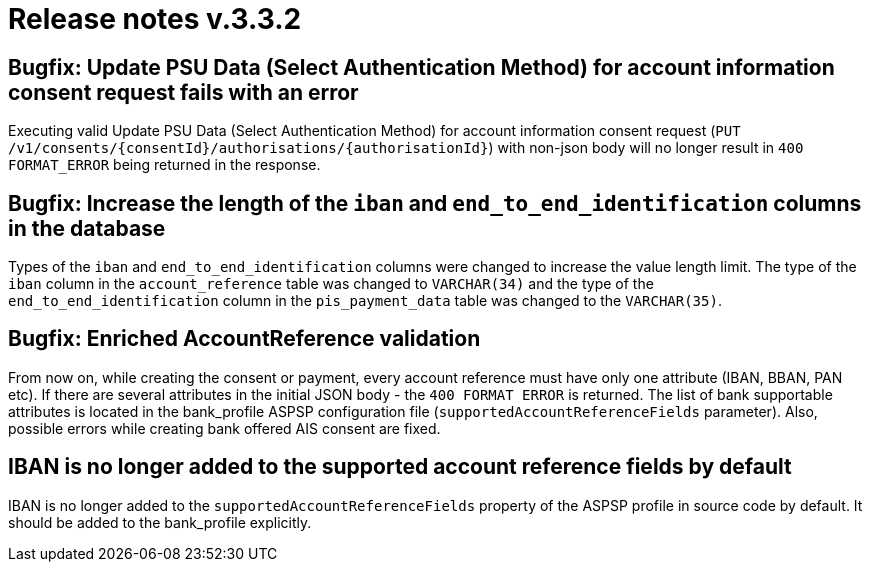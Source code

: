 = Release notes v.3.3.2

== Bugfix: Update PSU Data (Select Authentication Method) for account information consent request fails with an error

Executing valid Update PSU Data (Select Authentication Method) for account information consent request
 (`PUT /v1/consents/{consentId}/authorisations/{authorisationId}`) with non-json body will no longer result in
 `400 FORMAT_ERROR` being returned in the response.

== Bugfix: Increase the length of the `iban` and `end_to_end_identification` columns in the database

Types of the `iban` and `end_to_end_identification` columns were changed to increase the value length limit.
The type of the `iban` column in the `account_reference` table was changed to `VARCHAR(34)` and the type of the
`end_to_end_identification` column in the `pis_payment_data` table was changed to the `VARCHAR(35)`.

== Bugfix: Enriched AccountReference validation

From now on, while creating the consent or payment, every account reference must have only one attribute (IBAN, BBAN,
PAN etc). If there are several attributes in the initial JSON body - the `400 FORMAT ERROR` is returned. The list of
bank supportable attributes is located in the bank_profile ASPSP configuration file (`supportedAccountReferenceFields`
parameter). Also, possible errors while creating bank offered AIS consent are fixed.

== IBAN is no longer added to the supported account reference fields by default

IBAN is no longer added to the `supportedAccountReferenceFields` property of the ASPSP profile in source code by default.
It should be added to the bank_profile explicitly.
